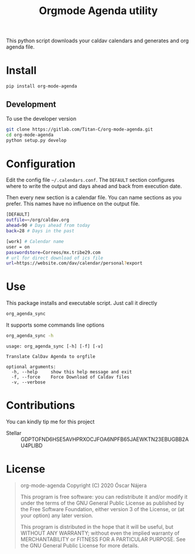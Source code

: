 #+TITLE:  Orgmode Agenda utility
#+OPTIONS: toc:nil author:nil

[[https://gitlab.com/Titan-C/org-mode-agenda/-/commits/master][https://gitlab.com/Titan-C/org-mode-agenda/badges/master/pipeline.svg]]
[[https://www.gnu.org/licenses/gpl-3.0][https://img.shields.io/badge/License-GPL%20v3-blue.svg]]


This python script downloads your caldav calendars and generates and org
agenda file.

* Install
#+BEGIN_SRC bash
pip install org-mode-agenda
#+END_SRC
** Development
To use the developer version

#+BEGIN_SRC bash
git clone https://gitlab.com/Titan-C/org-mode-agenda.git
cd org-mode-agenda
python setup.py develop
#+END_SRC
* Configuration
Edit the config file =~/.calendars.conf=. The =DEFAULT= section configures
where to write the output and days ahead and back from execution date.

Then every new section is a calendar file. You can name sections as you
prefer. This names have no influence on the output file.
#+BEGIN_SRC bash
[DEFAULT]
outfile=~/org/caldav.org
ahead=90 # Days ahead from today
back=28 # Days in the past

[work] # Calendar name
user = on
passwordstore=Correos/mx.tribe29.com
# url for direct download of ics file
url=https://website.com/dav/calendar/personal?export
#+END_SRC
* Use
This package installs and executable script. Just call it directly
#+BEGIN_SRC bash
org_agenda_sync
#+END_SRC

It supports some commands line options
#+BEGIN_SRC bash :results output :exports both
org_agenda_sync -h
#+END_SRC

#+RESULTS:
: usage: org_agenda_sync [-h] [-f] [-v]
:
: Translate CalDav Agenda to orgfile
:
: optional arguments:
:   -h, --help     show this help message and exit
:   -f, --force    Force Download of Caldav files
:   -v, --verbose


* Contributions
You can kindly tip me for this project

- Stellar :: GDPTOFND6HSE5AVHPRXOCJFOA6NPFB65JAEWKTN23EBUGBB2AU4PLIBD
* License
#+begin_quote
    org-mode-agenda
    Copyright (C) 2020  Óscar Nájera

    This program is free software: you can redistribute it and/or modify
    it under the terms of the GNU General Public License as published by
    the Free Software Foundation, either version 3 of the License, or
    (at your option) any later version.

    This program is distributed in the hope that it will be useful,
    but WITHOUT ANY WARRANTY; without even the implied warranty of
    MERCHANTABILITY or FITNESS FOR A PARTICULAR PURPOSE.  See the
    GNU General Public License for more details.
#+end_quote
